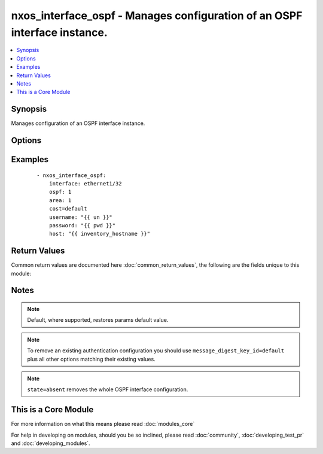 .. _nxos_interface_ospf:


nxos_interface_ospf - Manages configuration of an OSPF interface instance.
++++++++++++++++++++++++++++++++++++++++++++++++++++++++++++++++++++++++++

.. versionadded:: 2.2


.. contents::
   :local:
   :depth: 1


Synopsis
--------

Manages configuration of an OSPF interface instance.




Options
-------

.. raw:: html

    <table border=1 cellpadding=4>
    <tr>
    <th class="head">parameter</th>
    <th class="head">required</th>
    <th class="head">default</th>
    <th class="head">choices</th>
    <th class="head">comments</th>
    </tr>
            <tr>
    <td>area<br/><div style="font-size: small;"></div></td>
    <td>yes</td>
    <td></td>
        <td><ul></ul></td>
        <td><div>Ospf area associated with this cisco_interface_ospf instance. Valid values are a string, formatted as an IP address (i.e. "0.0.0.0") or as an integer.</div></td></tr>
            <tr>
    <td>cost<br/><div style="font-size: small;"></div></td>
    <td>no</td>
    <td></td>
        <td><ul></ul></td>
        <td><div>The cost associated with this cisco_interface_ospf instance.</div></td></tr>
            <tr>
    <td>dead_interval<br/><div style="font-size: small;"></div></td>
    <td>no</td>
    <td></td>
        <td><ul></ul></td>
        <td><div>Time interval an ospf neighbor waits for a hello packet before tearing down adjacencies. Valid values are an integer or the keyword 'default'.</div></td></tr>
            <tr>
    <td>hello_interval<br/><div style="font-size: small;"></div></td>
    <td>no</td>
    <td></td>
        <td><ul></ul></td>
        <td><div>Time between sending successive hello packets. Valid values are an integer or the keyword 'default'.</div></td></tr>
            <tr>
    <td>host<br/><div style="font-size: small;"></div></td>
    <td>yes</td>
    <td></td>
        <td><ul></ul></td>
        <td><div>Specifies the DNS host name or address for connecting to the remote device over the specified transport.  The value of host is used as the destination address for the transport.</div></td></tr>
            <tr>
    <td>interface<br/><div style="font-size: small;"></div></td>
    <td>yes</td>
    <td></td>
        <td><ul></ul></td>
        <td><div>Name of this cisco_interface resource. Valid value is a string.</div></td></tr>
            <tr>
    <td>message_digest<br/><div style="font-size: small;"></div></td>
    <td>no</td>
    <td></td>
        <td><ul><li>true</li><li>false</li></ul></td>
        <td><div>Enables or disables the usage of message digest authentication. Valid values are 'true' and 'false'.</div></td></tr>
            <tr>
    <td>message_digest_algorithm_type<br/><div style="font-size: small;"></div></td>
    <td>no</td>
    <td></td>
        <td><ul><li>md5</li></ul></td>
        <td><div>Algorithm used for authentication among neighboring routers within an area. Valid values is 'md5'.</div></td></tr>
            <tr>
    <td>message_digest_encryption_type<br/><div style="font-size: small;"></div></td>
    <td>no</td>
    <td></td>
        <td><ul><li>cisco_type_7</li><li>3des</li></ul></td>
        <td><div>Specifies the scheme used for encrypting message_digest_password. Valid values are '3des' or 'cisco_type_7' encryption.</div></td></tr>
            <tr>
    <td>message_digest_key_id<br/><div style="font-size: small;"></div></td>
    <td>no</td>
    <td></td>
        <td><ul></ul></td>
        <td><div>Md5 authentication key-id associated with the ospf instance. If this is present, message_digest_encryption_type, message_digest_algorithm_type and message_digest_password are mandatory. Valid value is an integer and 'default'.</div></td></tr>
            <tr>
    <td>message_digest_password<br/><div style="font-size: small;"></div></td>
    <td>no</td>
    <td></td>
        <td><ul></ul></td>
        <td><div>Specifies the message_digest password. Valid value is a string.</div></td></tr>
            <tr>
    <td>ospf<br/><div style="font-size: small;"></div></td>
    <td>yes</td>
    <td></td>
        <td><ul></ul></td>
        <td><div>Name of the ospf instance.</div></td></tr>
            <tr>
    <td>passive_interface<br/><div style="font-size: small;"></div></td>
    <td>no</td>
    <td></td>
        <td><ul><li>true</li><li>false</li></ul></td>
        <td><div>Setting to true will prevent this interface from receiving HELLO packets. Valid values are 'true' and 'false'.</div></td></tr>
            <tr>
    <td>password<br/><div style="font-size: small;"></div></td>
    <td>no</td>
    <td></td>
        <td><ul></ul></td>
        <td><div>Specifies the password to use to authenticate the connection to the remote device.  This is a common argument used for either <em>cli</em> or <em>nxapi</em> transports. If the value is not specified in the task, the value of environment variable <code>ANSIBLE_NET_PASSWORD</code> will be used instead.</div></td></tr>
            <tr>
    <td>port<br/><div style="font-size: small;"></div></td>
    <td>no</td>
    <td>0 (use common port)</td>
        <td><ul></ul></td>
        <td><div>Specifies the port to use when building the connection to the remote device.  This value applies to either <em>cli</em> or <em>nxapi</em>.  The port value will default to the appropriate transport common port if none is provided in the task.  (cli=22, http=80, https=443).</div></td></tr>
            <tr>
    <td>provider<br/><div style="font-size: small;"></div></td>
    <td>no</td>
    <td></td>
        <td><ul></ul></td>
        <td><div>Convenience method that allows all <em>nxos</em> arguments to be passed as a dict object.  All constraints (required, choices, etc) must be met either by individual arguments or values in this dict.</div></td></tr>
            <tr>
    <td>ssh_keyfile<br/><div style="font-size: small;"></div></td>
    <td>no</td>
    <td></td>
        <td><ul></ul></td>
        <td><div>Specifies the SSH key to use to authenticate the connection to the remote device.  This argument is only used for the <em>cli</em> transport. If the value is not specified in the task, the value of environment variable <code>ANSIBLE_NET_SSH_KEYFILE</code> will be used instead.</div></td></tr>
            <tr>
    <td>state<br/><div style="font-size: small;"></div></td>
    <td>no</td>
    <td>present</td>
        <td><ul><li>present</li><li>absent</li></ul></td>
        <td><div>Determines whether the config should be present or not on the device.</div></td></tr>
            <tr>
    <td>transport<br/><div style="font-size: small;"></div></td>
    <td>yes</td>
    <td>cli</td>
        <td><ul></ul></td>
        <td><div>Configures the transport connection to use when connecting to the remote device.  The transport argument supports connectivity to the device over cli (ssh) or nxapi.</div></td></tr>
            <tr>
    <td>use_ssl<br/><div style="font-size: small;"></div></td>
    <td>no</td>
    <td></td>
        <td><ul><li>yes</li><li>no</li></ul></td>
        <td><div>Configures the <em>transport</em> to use SSL if set to true only when the <code>transport=nxapi</code>, otherwise this value is ignored.</div></td></tr>
            <tr>
    <td>username<br/><div style="font-size: small;"></div></td>
    <td>no</td>
    <td></td>
        <td><ul></ul></td>
        <td><div>Configures the username to use to authenticate the connection to the remote device.  The value of <em>username</em> is used to authenticate either the CLI login or the nxapi authentication depending on which transport is used. If the value is not specified in the task, the value of environment variable <code>ANSIBLE_NET_USERNAME</code> will be used instead.</div></td></tr>
        </table>
    </br>



Examples
--------

 ::

    - nxos_interface_ospf:
        interface: ethernet1/32
        ospf: 1
        area: 1
        cost=default
        username: "{{ un }}"
        password: "{{ pwd }}"
        host: "{{ inventory_hostname }}"

Return Values
-------------

Common return values are documented here :doc:`common_return_values`, the following are the fields unique to this module:

.. raw:: html

    <table border=1 cellpadding=4>
    <tr>
    <th class="head">name</th>
    <th class="head">description</th>
    <th class="head">returned</th>
    <th class="head">type</th>
    <th class="head">sample</th>
    </tr>

        <tr>
        <td> end_state </td>
        <td> k/v pairs of OSPF configuration after module execution </td>
        <td align=center> verbose mode </td>
        <td align=center> dict </td>
        <td align=center> {'hello_interval': '', 'area': '0.0.0.1', 'message_digest_algorithm_type': '', 'message_digest_key_id': '', 'message_digest_encryption_type': '', 'dead_interval': '', 'cost': '', 'passive_interface': False, 'message_digest_password': '', 'interface': 'ethernet1/32', 'ospf': '1', 'message_digest': False} </td>
    </tr>
            <tr>
        <td> changed </td>
        <td> check to see if a change was made on the device </td>
        <td align=center> always </td>
        <td align=center> boolean </td>
        <td align=center> True </td>
    </tr>
            <tr>
        <td> updates </td>
        <td> commands sent to the device </td>
        <td align=center> always </td>
        <td align=center> list </td>
        <td align=center> ['interface Ethernet1/32', 'ip router ospf 1 area 0.0.0.1'] </td>
    </tr>
            <tr>
        <td> proposed </td>
        <td> k/v pairs of parameters passed into module </td>
        <td align=center> verbose mode </td>
        <td align=center> dict </td>
        <td align=center> {'interface': 'ethernet1/32', 'ospf': '1', 'area': '1'} </td>
    </tr>
            <tr>
        <td> existing </td>
        <td> k/v pairs of existing OSPF configuration </td>
        <td align=center> verbose mode </td>
        <td align=center> dict </td>
        <td align=center> {'hello_interval': '', 'area': '', 'message_digest_algorithm_type': '', 'message_digest_key_id': '', 'message_digest_encryption_type': '', 'dead_interval': '', 'cost': '', 'passive_interface': False, 'message_digest_password': '', 'interface': 'ethernet1/32', 'ospf': '', 'message_digest': False} </td>
    </tr>
        
    </table>
    </br></br>

Notes
-----

.. note:: Default, where supported, restores params default value.
.. note:: To remove an existing authentication configuration you should use ``message_digest_key_id=default`` plus all other options matching their existing values.
.. note:: ``state=absent`` removes the whole OSPF interface configuration.


    
This is a Core Module
---------------------

For more information on what this means please read :doc:`modules_core`

    
For help in developing on modules, should you be so inclined, please read :doc:`community`, :doc:`developing_test_pr` and :doc:`developing_modules`.


